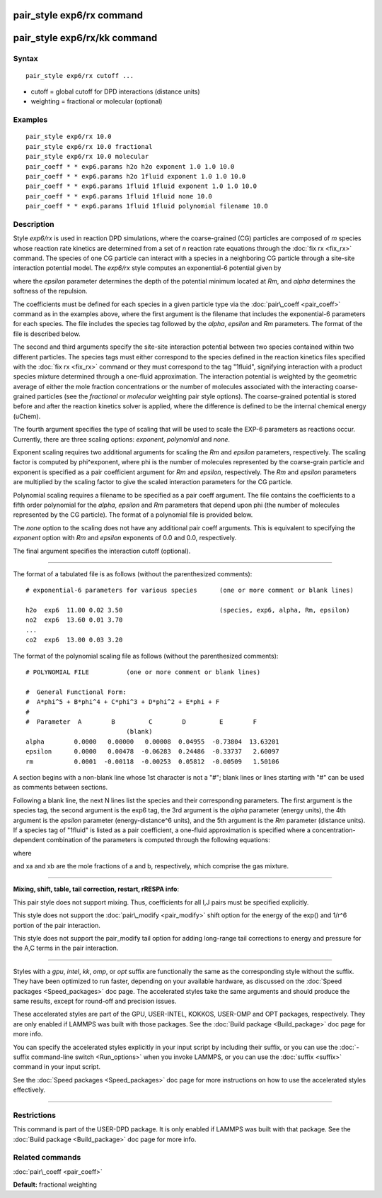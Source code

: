 .. index:: pair\_style exp6/rx

pair\_style exp6/rx command
===========================

pair\_style exp6/rx/kk command
==============================

Syntax
""""""


.. parsed-literal::

   pair_style exp6/rx cutoff ...

* cutoff = global cutoff for DPD interactions (distance units)
* weighting = fractional or molecular (optional)

Examples
""""""""


.. parsed-literal::

   pair_style exp6/rx 10.0
   pair_style exp6/rx 10.0 fractional
   pair_style exp6/rx 10.0 molecular
   pair_coeff \* \* exp6.params h2o h2o exponent 1.0 1.0 10.0
   pair_coeff \* \* exp6.params h2o 1fluid exponent 1.0 1.0 10.0
   pair_coeff \* \* exp6.params 1fluid 1fluid exponent 1.0 1.0 10.0
   pair_coeff \* \* exp6.params 1fluid 1fluid none 10.0
   pair_coeff \* \* exp6.params 1fluid 1fluid polynomial filename 10.0

Description
"""""""""""

Style *exp6/rx* is used in reaction DPD simulations, where the
coarse-grained (CG) particles are composed of *m* species whose
reaction rate kinetics are determined from a set of *n* reaction rate
equations through the :doc:`fix rx <fix_rx>` command.  The species of
one CG particle can interact with a species in a neighboring CG
particle through a site-site interaction potential model.  The
*exp6/rx* style computes an exponential-6 potential given by

.. image:: Eqs/pair_exp6_rx.jpg
   :align: center

where the *epsilon* parameter determines the depth of the potential
minimum located at *Rm*\ , and *alpha* determines the softness of the repulsion.

The coefficients must be defined for each species in a given particle
type via the :doc:`pair\_coeff <pair_coeff>` command as in the examples
above, where the first argument is the filename that includes the
exponential-6 parameters for each species.  The file includes the
species tag followed by the *alpha*\ , *epsilon* and *Rm*
parameters. The format of the file is described below.

The second and third arguments specify the site-site interaction
potential between two species contained within two different
particles.  The species tags must either correspond to the species
defined in the reaction kinetics files specified with the :doc:`fix rx <fix_rx>` command or they must correspond to the tag "1fluid",
signifying interaction with a product species mixture determined
through a one-fluid approximation.  The interaction potential is
weighted by the geometric average of either the mole fraction concentrations
or the number of molecules associated with the interacting coarse-grained
particles (see the *fractional* or *molecular* weighting pair style options).
The coarse-grained potential is stored before and after the
reaction kinetics solver is applied, where the difference is defined
to be the internal chemical energy (uChem).

The fourth argument specifies the type of scaling that will be used
to scale the EXP-6 parameters as reactions occur.  Currently, there
are three scaling options:  *exponent*\ , *polynomial* and *none*\ .

Exponent scaling requires two additional arguments for scaling
the *Rm* and *epsilon* parameters, respectively.  The scaling factor
is computed by phi\^exponent, where phi is the number of molecules
represented by the coarse-grain particle and exponent is specified
as a pair coefficient argument for *Rm* and *epsilon*\ , respectively.
The *Rm* and *epsilon* parameters are multiplied by the scaling
factor to give the scaled interaction parameters for the CG particle.

Polynomial scaling requires a filename to be specified as a pair
coeff argument.  The file contains the coefficients to a fifth order
polynomial for the *alpha*\ , *epsilon* and *Rm* parameters that depend
upon phi (the number of molecules represented by the CG particle).
The format of a polynomial file is provided below.

The *none* option to the scaling does not have any additional pair coeff
arguments.  This is equivalent to specifying the *exponent* option with
*Rm* and *epsilon* exponents of 0.0 and 0.0, respectively.

The final argument specifies the interaction cutoff (optional).


----------


The format of a tabulated file is as follows (without the
parenthesized comments):


.. parsed-literal::

   # exponential-6 parameters for various species      (one or more comment or blank lines)

   h2o  exp6  11.00 0.02 3.50                          (species, exp6, alpha, Rm, epsilon)
   no2  exp6  13.60 0.01 3.70
   ...
   co2  exp6  13.00 0.03 3.20

The format of the polynomial scaling file as follows (without the
parenthesized comments):


.. parsed-literal::

   # POLYNOMIAL FILE          (one or more comment or blank lines)

   #  General Functional Form:
   #  A\*phi\^5 + B\*phi\^4 + C\*phi\^3 + D\*phi\^2 + E\*phi + F
   #
   #  Parameter  A        B         C        D         E        F
                              (blank)
   alpha        0.0000   0.00000   0.00008  0.04955  -0.73804  13.63201
   epsilon      0.0000   0.00478  -0.06283  0.24486  -0.33737   2.60097
   rm           0.0001  -0.00118  -0.00253  0.05812  -0.00509   1.50106

A section begins with a non-blank line whose 1st character is not a
"#"; blank lines or lines starting with "#" can be used as comments
between sections.

Following a blank line, the next N lines list the species and their
corresponding parameters.  The first argument is the species tag, the
second argument is the exp6 tag, the 3rd argument is the *alpha*
parameter (energy units), the 4th argument is the *epsilon* parameter
(energy-distance\^6 units), and the 5th argument is the *Rm* parameter
(distance units).  If a species tag of "1fluid" is listed as a pair
coefficient, a one-fluid approximation is specified where a
concentration-dependent combination of the parameters is computed
through the following equations:

.. image:: Eqs/pair_exp6_rx_oneFluid.jpg
   :align: center

where

.. image:: Eqs/pair_exp6_rx_oneFluid2.jpg
   :align: center

and xa and xb are the mole fractions of a and b, respectively, which
comprise the gas mixture.


----------


**Mixing, shift, table, tail correction, restart, rRESPA info**\ :

This pair style does not support mixing.  Thus, coefficients for all
I,J pairs must be specified explicitly.

This style does not support the :doc:`pair\_modify <pair_modify>` shift option
for the energy of the exp() and 1/r\^6 portion of the pair interaction.

This style does not support the pair\_modify tail option for adding long-range
tail corrections to energy and pressure for the A,C terms in the
pair interaction.


----------


Styles with a *gpu*\ , *intel*\ , *kk*\ , *omp*\ , or *opt* suffix are
functionally the same as the corresponding style without the suffix.
They have been optimized to run faster, depending on your available
hardware, as discussed on the :doc:`Speed packages <Speed_packages>` doc
page.  The accelerated styles take the same arguments and should
produce the same results, except for round-off and precision issues.

These accelerated styles are part of the GPU, USER-INTEL, KOKKOS,
USER-OMP and OPT packages, respectively.  They are only enabled if
LAMMPS was built with those packages.  See the :doc:`Build package <Build_package>` doc page for more info.

You can specify the accelerated styles explicitly in your input script
by including their suffix, or you can use the :doc:`-suffix command-line switch <Run_options>` when you invoke LAMMPS, or you can use the
:doc:`suffix <suffix>` command in your input script.

See the :doc:`Speed packages <Speed_packages>` doc page for more
instructions on how to use the accelerated styles effectively.


----------


Restrictions
""""""""""""


This command is part of the USER-DPD package.  It is only enabled if
LAMMPS was built with that package.  See the :doc:`Build package <Build_package>` doc page for more info.

Related commands
""""""""""""""""

:doc:`pair\_coeff <pair_coeff>`

**Default:** fractional weighting


.. _lws: http://lammps.sandia.gov
.. _ld: Manual.html
.. _lc: Commands_all.html
